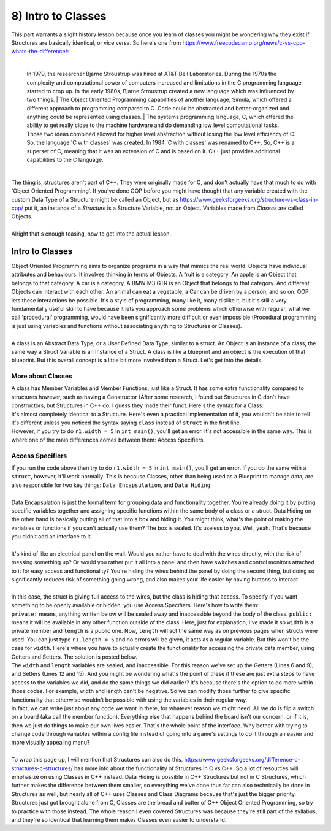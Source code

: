.. _s2-oop-t08:

8) Intro to Classes
-------------------

| This part warrants a slight history lesson because once you learn of classes you might be wondering why they exist if Structures are basically identical, or vice versa. So here's one from https://www.freecodecamp.org/news/c-vs-cpp-whats-the-difference/:
|

	| In 1979, the researcher Bjarne Stroustrup was hired at AT&T Bell Laboratories. During the 1970s the complexity and computational power of computers increased and limitations in the C programming language started to crop up. In the early 1980s, Bjarne Stroustrup created a new language which was influenced by two things:
		| The Object Oriented Programming capabilities of another language, Simula, which offered a different approach to programming compared to C. Code could be abstracted and better-organized and anything could be represented using classes.
		| The systems programming language, C, which offered the ability to get really close to the machine hardware and do demanding low level computational tasks.
	| Those two ideas combined allowed for higher level abstraction without losing the low level efficiency of C. So, the language 'C with classes' was created. In 1984 'C with classes' was renamed to C++. So, C++ is a superset of C, meaning that it was an extension of C and is based on it. C++ just provides additional capabilities to the C language.
	|

| The thing is, structures aren't part of C++. They were originally made for C, and don't actually have that much to do with 'Object Oriented Programming'. If you've done OOP before you might have thought that any variable created with the custom Data Type of a Structure might be called an Object, but as https://www.geeksforgeeks.org/structure-vs-class-in-cpp/ put it, an instance of a *Structure* is a Structure Variable, not an Object. Variables made from *Classes* are called Objects.
|
| Alright that's enough teasing, now to get into the actual lesson.

Intro to Classes
^^^^^^^^^^^^^^^^

| Object Oriented Programming aims to organize programs in a way that mimics the real world. Objects have individual attributes and behaviours. It involves thinking in terms of Objects. A fruit is a category. An apple is an Object that belongs to that category. A car is a category. A BMW M3 GTR is an Object that belongs to that category. And different Objects can interact with each other. An animal can eat a vegetable, a Car can be driven by a person, and so on. OOP lets these interactions be possible. It's a style of programming, many like it, many dislike it, but it's still a very fundamentally useful skill to have because it lets you approach some problems which otherwise with regular, what we call 'procedural' programming, would have been significantly more difficult or even impossible (Procedural programming is just using variables and functions without associating anything to Structures or Classes).
|
| A class is an Abstract Data Type, or a User Defined Data Type, similar to a struct. An Object is an instance of a class, the same way a Struct Variable is an Instance of a Struct. A class is like a blueprint and an object is the execution of that blueprint. But this overall concept is a little bit more involved than a Struct. Let's get into the details. 

More about Classes
""""""""""""""""""

| A class has Member Variables and Member Functions, just like a Struct. It has some extra functionality compared to structures however, such as having a Constructor (After some research, I found out Structures in C don't have constructors, but Structures in C++ do. I guess they made their funct. Here's the syntax for a Class:

.. code-block:: c++
   :linenos:

    class ClassName {
        Datatype Variable;
	Datatype Variable2;
        ReturnType Function() {
	    // Function Body
	}
        ReturnType Function2() {
	    // Function Body
	}
    };

| It's almost completely identical to a Structure. Here's even a practical implementation of it, you wouldn't be able to tell it's different unless you noticed the syntax saying ``class`` instead of ``struct`` in the first line.

.. code-block:: c++
   :linenos:

    class Rectangle {
	double width;
	double length;

	double displayWidth();
	double displayLength();
	double displayArea();
    };
    int main() {
        Rectangle r1;
        Rectangle r2;
        Rectangle r3;
    }

| However, if you try to do ``r1.width = 5`` in ``int main()``, you'll get an error. It's not accessible in the same way. This is where one of the main differences comes between them: Access Specifiers.

Access Specifiers
"""""""""""""""""

| If you run the code above then try to do ``r1.width = 5`` in ``int main()``, you'll get an error. If you do the same with a ``struct``, however, it'll work normally. This is because Classes, other than being used as a Blueprint to manage data, are also responsible for two key things: ``Data Encapsulation``, and ``Data Hiding``.
|
| Data Encapsulation is just the formal term for grouping data and functionality together. You're already doing it by putting specific variables together and assigning specific functions within the same body of a class or a struct. Data Hiding on the other hand is basically putting all of that into a box and hiding it. You might think, what's the point of making the variables or functions if you can't actually use them? The box is sealed. It's useless to you. Well, yeah. That's because you didn't add an interface to it.
|
| It's kind of like an electrical panel on the wall. Would you rather have to deal with the wires directly, with the risk of messing something up? Or would you rather put it all into a panel and then have switches and control monitors attached to it for easy access and functionality? You're hiding the wires behind the panel by doing the second thing, but doing so significantly reduces risk of something going wrong, and also makes your life easier by having buttons to interact.
| 
| In this case, the struct is giving full access to the wires, but the class is hiding that access. To specify if you want something to be openly available or hidden, you use Access Specifiers. Here's how to write them:

.. code-block:: c++
   :linenos:
   :emphasize-lines: 2,4

    class Rectangle {
    private:
	double width;
    public:
	double length;
    };
    int main() {
        Rectangle r1;
    }

| ``private:`` means, anything written below will be sealed away and inaccessible beyond the body of the class. ``public:`` means it will be available in any other function outside of the class. Here, just for explanation, I've made it so ``width`` is a private member and ``length`` is a public one. Now, ``length`` will act the same way as on previous pages when structs were used. You can just type ``r1.length = 5`` and no errors will be given, it acts as a regular variable. But this won't be the case for ``width``. Here's where you have to actually create the functionality for accessing the private data member, using Getters and Setters. The solution is posted below.

.. code-block:: c++
   :linenos:
   :emphasize-lines: 6,9,12,15

    class Rectangle {
    private:
	double width;
	double length;
    public:
	double getLength() {
	    return length;
	}
	double getWidth() {
	    return width;
	}
	void setLength(double l) {
	    length = l;
	}
	void setWidth(double w) {
	    width = w;
	}
    };
    int main() {
        Rectangle r1;
	r1.setLength(5);
	cout << r1.getLength() << endl;
    }

| The ``width`` and ``length`` variables are sealed, and inaccessible. For this reason we've set up the Getters (Lines 6 and 9), and Setters (Lines 12 and 15). And you might be wondering what's the point of these if these are just extra steps to have access to the variables we did, and do the same things we did earlier? It's because there's the option to do more within those codes. For example, width and length can't be negative. So we can modify those further to give specific functionality that otherwise wouldn't be possible with using the variables in their regular way.

.. code-block:: c++
   :linenos:

    public:
	void setLength(double l) {
	    if(l >= 0)
	        length = l;
	}
	void setWidth(double w) {
	    if(w >= 0)
	        width = w;
	}

| In fact, we can write just about any code we want in there, for whatever reason we might need. All we do is flip a switch on a board (aka call the member function). Everything else that happens behind the board isn't our concern, or if it is, then we just do things to make our own lives easier. That's the whole point of the interface. Why bother with trying to change code through variables within a config file instead of going into a game's settings to do it through an easier and more visually appealing menu?
|
| To wrap this page up, I will mention that Structures can also do this. https://www.geeksforgeeks.org/difference-c-structures-c-structures/ has more info about the functionality of Structures in C vs C++. So a lot of resources will emphasize on using Classes in C++ instead. Data Hiding is possible in C++ Structures but not in C Structures, which further makes the difference between them smaller, so everything we've done thus far can also technically be done in Structures as well, but nearly all of C++ uses Classes and Class Diagrams because that's just the bigger priority. Structures just got brought alone from C, Classes are the bread and butter of C++ Object Oriented Programming, so try to practice with those instead. The whole reason I even covered Structures was because they're still part of the syllabus, and they're so identical that learning them makes Classes even easier to understand.
